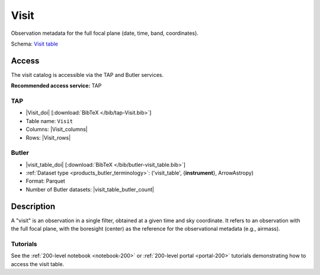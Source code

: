 .. _catalogs-visit-table:

#####
Visit
#####

Observation metadata for the full focal plane (date, time, band, coordinates).

Schema: `Visit table <https://sdm-schemas.lsst.io/dp1.html#Visit>`_

Access
======

The visit catalog is accessible via the TAP and Butler services.

**Recommended access service:** TAP

TAP
---

* |Visit_doi| [:download:`BibTeX </bib/tap-Visit.bib>`]
* Table name: ``Visit``
* Columns: |Visit_columns|
* Rows: |Visit_rows|

Butler
------

* |visit_table_doi| [:download:`BibTeX </bib/butler-visit_table.bib>`]
* :ref:`Dataset type <products_butler_terminology>`\ : ('visit_table', {**instrument**}, ArrowAstropy)
* Format: Parquet
* Number of Butler datasets: |visit_table_butler_count|

Description
===========

A "visit" is an observation in a single filter, obtained at a given time and sky coordinate.
It refers to an observation with the full focal plane, with the boresight (center) as the
reference for the observational metadata (e.g., airmass).

Tutorials
---------

See the :ref:`200-level notebook <notebook-200>` or :ref:`200-level portal <portal-200>`
tutorials demonstrating how to access the visit table.
